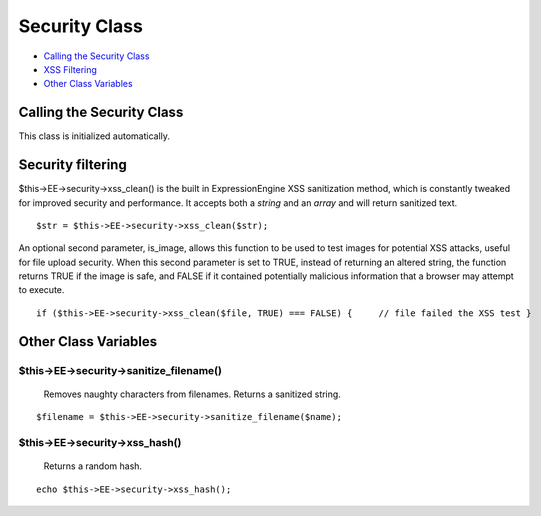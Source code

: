 Security Class
==============

-  `Calling the Security Class <security.html#calling>`_
-  `XSS Filtering <security.html#xss_filter>`_
-  `Other Class Variables <security.html#other_vars>`_

Calling the Security Class
--------------------------

This class is initialized automatically.

Security filtering
------------------

$this->EE->security->xss\_clean() is the built in ExpressionEngine XSS
sanitization method, which is constantly tweaked for improved security
and performance. It accepts both a *string* and an *array* and will
return sanitized text. ::

	$str = $this->EE->security->xss_clean($str);

An optional second parameter, is\_image, allows this function to be used
to test images for potential XSS attacks, useful for file upload
security. When this second parameter is set to TRUE, instead of
returning an altered string, the function returns TRUE if the image is
safe, and FALSE if it contained potentially malicious information that a
browser may attempt to execute. ::

	if ($this->EE->security->xss_clean($file, TRUE) === FALSE) {     // file failed the XSS test }

Other Class Variables
---------------------

$this->EE->security->sanitize\_filename()
^^^^^^^^^^^^^^^^^^^^^^^^^^^^^^^^^^^^^^^^^

   Removes naughty characters from filenames. Returns a sanitized
   string.

::

	$filename = $this->EE->security->sanitize_filename($name);

$this->EE->security->xss\_hash()
^^^^^^^^^^^^^^^^^^^^^^^^^^^^^^^^

   Returns a random hash.

::

	echo $this->EE->security->xss_hash();

